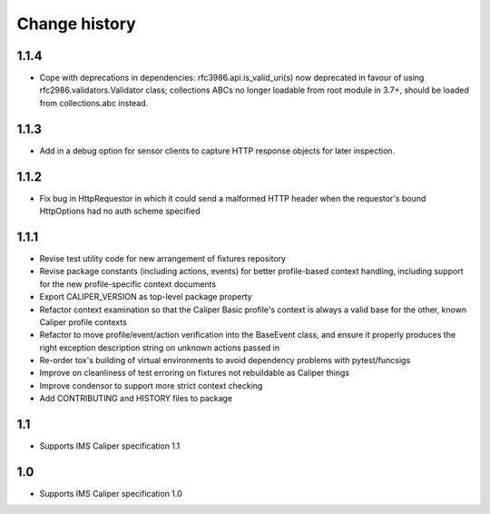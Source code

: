 ==============
Change history
==============

1.1.4
-----
- Cope with deprecations in dependencies: rfc3986.api.is_valid_uri(s) now
  deprecated in favour of using rfc2986.validators.Validator class; collections
  ABCs no longer loadable from root module in 3.7+, should be loaded from
  collections.abc instead.

1.1.3
-----
- Add in a debug option for sensor clients to capture HTTP response objects for
  later inspection.

1.1.2
-----
- Fix bug in HttpRequestor in which it could send a malformed HTTP header when
  the requestor's bound HttpOptions had no auth scheme specified

1.1.1
-----
- Revise test utility code for new arrangement of fixtures repository
- Revise package constants (including actions, events) for better profile-based
  context handling, including support for the new profile-specific context
  documents
- Export CALIPER_VERSION as top-level package property
- Refactor context examination so that the Caliper Basic profile's context is
  always a valid base for the other, known Caliper profile contexts
- Refactor to move profile/event/action verification into the BaseEvent class,
  and ensure it properly produces the right exception description string on
  unknown actions passed in
- Re-order tox's building of virtual environments to avoid dependency problems
  with pytest/funcsigs
- Improve on cleanliness of test erroring on fixtures not rebuildable as
  Caliper things
- Improve condensor to support more strict context checking
- Add CONTRIBUTING and HISTORY files to package

1.1
---
- Supports IMS Caliper specification 1.1

1.0
---
- Supports IMS Caliper specification 1.0

